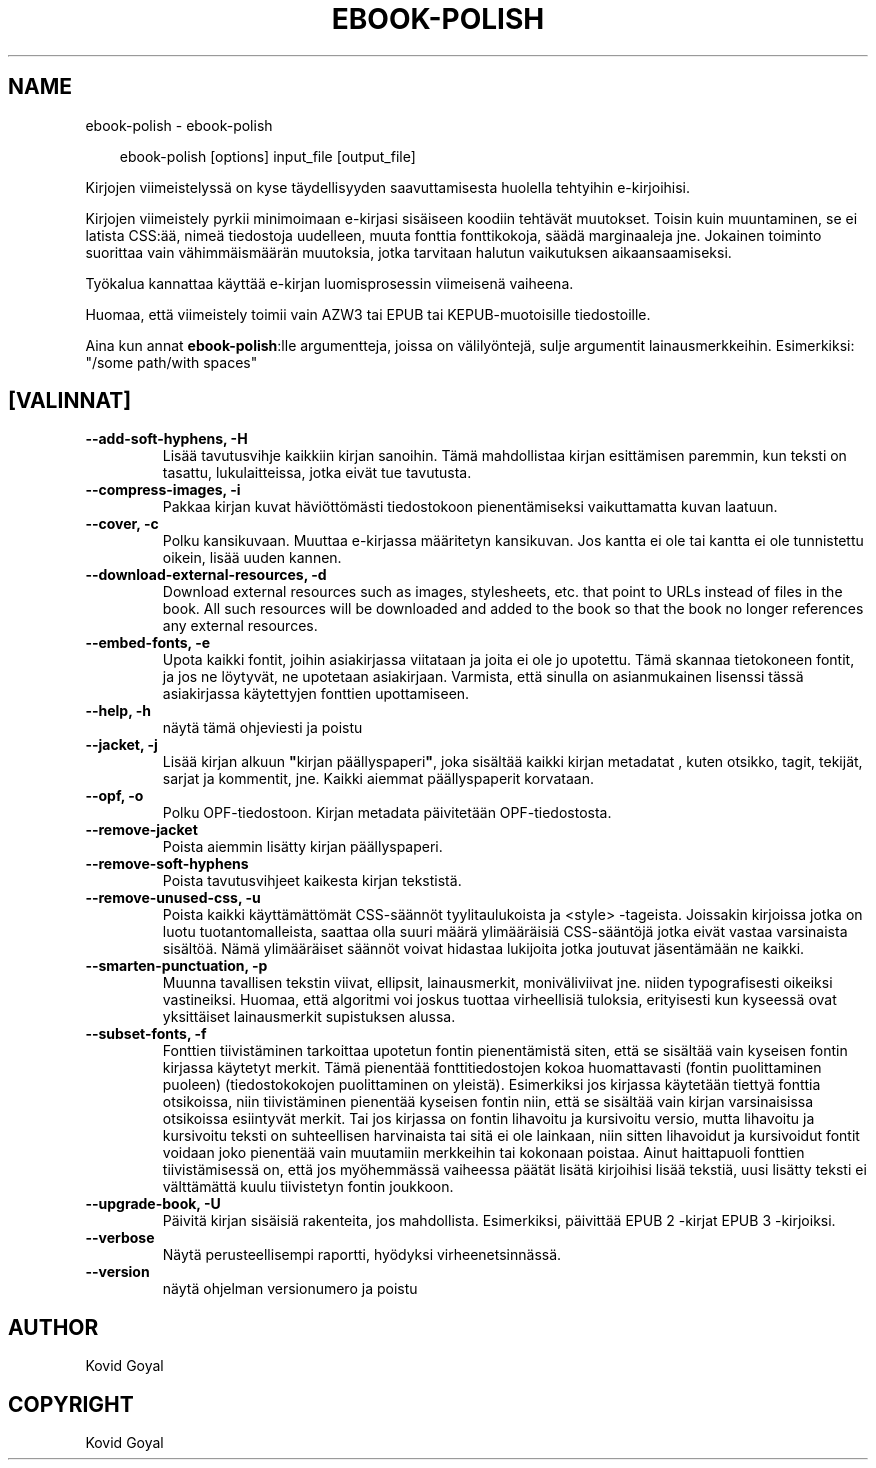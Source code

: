 .\" Man page generated from reStructuredText.
.
.
.nr rst2man-indent-level 0
.
.de1 rstReportMargin
\\$1 \\n[an-margin]
level \\n[rst2man-indent-level]
level margin: \\n[rst2man-indent\\n[rst2man-indent-level]]
-
\\n[rst2man-indent0]
\\n[rst2man-indent1]
\\n[rst2man-indent2]
..
.de1 INDENT
.\" .rstReportMargin pre:
. RS \\$1
. nr rst2man-indent\\n[rst2man-indent-level] \\n[an-margin]
. nr rst2man-indent-level +1
.\" .rstReportMargin post:
..
.de UNINDENT
. RE
.\" indent \\n[an-margin]
.\" old: \\n[rst2man-indent\\n[rst2man-indent-level]]
.nr rst2man-indent-level -1
.\" new: \\n[rst2man-indent\\n[rst2man-indent-level]]
.in \\n[rst2man-indent\\n[rst2man-indent-level]]u
..
.TH "EBOOK-POLISH" "1" "elokuuta 22, 2025" "8.9.0" "calibre"
.SH NAME
ebook-polish \- ebook-polish
.INDENT 0.0
.INDENT 3.5
.sp
.EX
ebook\-polish [options] input_file [output_file]
.EE
.UNINDENT
.UNINDENT
.sp
Kirjojen viimeistelyssä on kyse täydellisyyden saavuttamisesta
huolella tehtyihin e\-kirjoihisi.
.sp
Kirjojen viimeistely pyrkii minimoimaan e\-kirjasi sisäiseen koodiin tehtävät muutokset.
Toisin kuin muuntaminen, se ei latista CSS:ää, nimeä tiedostoja uudelleen, muuta fonttia
fonttikokoja, säädä marginaaleja jne. Jokainen toiminto suorittaa vain vähimmäismäärän
muutoksia, jotka tarvitaan halutun vaikutuksen aikaansaamiseksi.
.sp
Työkalua kannattaa käyttää e\-kirjan luomisprosessin viimeisenä vaiheena.
.sp
Huomaa, että viimeistely toimii vain AZW3 tai EPUB tai KEPUB\-muotoisille tiedostoille.
.sp
Aina kun annat \fBebook\-polish\fP:lle argumentteja, joissa on välilyöntejä, sulje argumentit lainausmerkkeihin. Esimerkiksi: \(dq/some path/with spaces\(dq
.SH [VALINNAT]
.INDENT 0.0
.TP
.B \-\-add\-soft\-hyphens, \-H
Lisää tavutusvihje kaikkiin kirjan sanoihin. Tämä mahdollistaa kirjan esittämisen paremmin, kun teksti on tasattu, lukulaitteissa, jotka eivät tue tavutusta.
.UNINDENT
.INDENT 0.0
.TP
.B \-\-compress\-images, \-i
Pakkaa kirjan kuvat häviöttömästi tiedostokoon pienentämiseksi vaikuttamatta kuvan laatuun.
.UNINDENT
.INDENT 0.0
.TP
.B \-\-cover, \-c
Polku kansikuvaan. Muuttaa e\-kirjassa määritetyn kansikuvan. Jos kantta ei ole tai kantta ei ole tunnistettu oikein, lisää uuden kannen.
.UNINDENT
.INDENT 0.0
.TP
.B \-\-download\-external\-resources, \-d
Download external resources such as images, stylesheets, etc. that point to URLs instead of files in the book. All such resources will be downloaded and added to the book so that the book no longer references any external resources.
.UNINDENT
.INDENT 0.0
.TP
.B \-\-embed\-fonts, \-e
Upota kaikki fontit, joihin asiakirjassa viitataan ja joita ei ole jo upotettu. Tämä skannaa tietokoneen fontit, ja jos ne löytyvät, ne upotetaan asiakirjaan. Varmista, että sinulla on asianmukainen lisenssi tässä asiakirjassa käytettyjen fonttien upottamiseen.
.UNINDENT
.INDENT 0.0
.TP
.B \-\-help, \-h
näytä tämä ohjeviesti ja poistu
.UNINDENT
.INDENT 0.0
.TP
.B \-\-jacket, \-j
Lisää kirjan alkuun \fB\(dq\fPkirjan päällyspaperi\fB\(dq\fP, joka sisältää kaikki kirjan metadatat , kuten otsikko, tagit, tekijät, sarjat ja kommentit, jne. Kaikki aiemmat päällyspaperit korvataan.
.UNINDENT
.INDENT 0.0
.TP
.B \-\-opf, \-o
Polku OPF\-tiedostoon. Kirjan metadata päivitetään OPF\-tiedostosta.
.UNINDENT
.INDENT 0.0
.TP
.B \-\-remove\-jacket
Poista aiemmin lisätty kirjan päällyspaperi.
.UNINDENT
.INDENT 0.0
.TP
.B \-\-remove\-soft\-hyphens
Poista tavutusvihjeet kaikesta kirjan tekstistä.
.UNINDENT
.INDENT 0.0
.TP
.B \-\-remove\-unused\-css, \-u
Poista kaikki käyttämättömät CSS\-säännöt tyylitaulukoista ja <style> \-tageista. Joissakin kirjoissa jotka on luotu tuotantomalleista, saattaa olla suuri määrä ylimääräisiä CSS\-sääntöjä jotka eivät vastaa varsinaista sisältöä. Nämä ylimääräiset säännöt voivat hidastaa lukijoita jotka joutuvat jäsentämään ne kaikki.
.UNINDENT
.INDENT 0.0
.TP
.B \-\-smarten\-punctuation, \-p
Muunna tavallisen tekstin viivat, ellipsit, lainausmerkit, moniväliviivat jne. niiden  typografisesti oikeiksi vastineiksi. Huomaa, että algoritmi voi joskus tuottaa virheellisiä tuloksia, erityisesti kun kyseessä ovat yksittäiset lainausmerkit supistuksen alussa.
.UNINDENT
.INDENT 0.0
.TP
.B \-\-subset\-fonts, \-f
Fonttien tiivistäminen tarkoittaa upotetun fontin pienentämistä siten, että se sisältää vain kyseisen fontin kirjassa käytetyt merkit. Tämä pienentää fonttitiedostojen kokoa huomattavasti (fontin puolittaminen puoleen) (tiedostokokojen puolittaminen on yleistä). Esimerkiksi jos kirjassa käytetään tiettyä fonttia otsikoissa, niin tiivistäminen pienentää kyseisen fontin niin, että se sisältää vain kirjan varsinaisissa otsikoissa esiintyvät merkit. Tai jos kirjassa on fontin lihavoitu ja kursivoitu versio, mutta lihavoitu ja kursivoitu teksti on suhteellisen harvinaista tai sitä ei ole lainkaan, niin sitten lihavoidut ja kursivoidut fontit voidaan joko pienentää vain muutamiin merkkeihin tai kokonaan poistaa. Ainut haittapuoli fonttien tiivistämisessä on, että jos myöhemmässä vaiheessa päätät lisätä kirjoihisi lisää tekstiä, uusi lisätty teksti ei välttämättä kuulu tiivistetyn fontin joukkoon.
.UNINDENT
.INDENT 0.0
.TP
.B \-\-upgrade\-book, \-U
Päivitä kirjan sisäisiä rakenteita, jos mahdollista. Esimerkiksi, päivittää EPUB 2 \-kirjat EPUB 3 \-kirjoiksi.
.UNINDENT
.INDENT 0.0
.TP
.B \-\-verbose
Näytä perusteellisempi raportti, hyödyksi virheenetsinnässä.
.UNINDENT
.INDENT 0.0
.TP
.B \-\-version
näytä ohjelman versionumero ja poistu
.UNINDENT
.SH AUTHOR
Kovid Goyal
.SH COPYRIGHT
Kovid Goyal
.\" Generated by docutils manpage writer.
.
